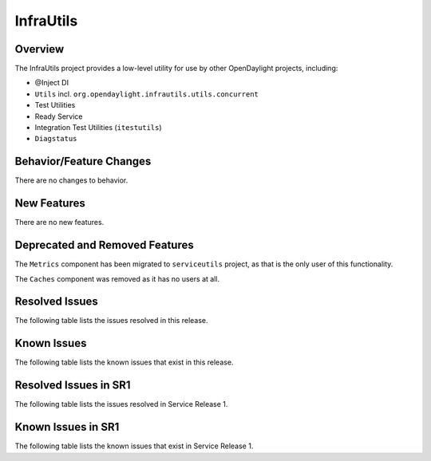 ==========
InfraUtils
==========

Overview
========

The InfraUtils project provides a low-level utility for use by other OpenDaylight projects, including:

* @Inject DI
* ``Utils`` incl. ``org.opendaylight.infrautils.utils.concurrent``
* Test Utilities
* Ready Service
* Integration Test Utilities (``itestutils``)
* ``Diagstatus``

Behavior/Feature Changes
========================
There are no changes to behavior.

New Features
============
There are no new features.

Deprecated and Removed Features
===============================
The ``Metrics`` component has been migrated to ``serviceutils`` project, as that is the only user of this
functionality.

The ``Caches`` component was removed as it has no users at all.

Resolved Issues
===============

The following table lists the issues resolved in this release.

.. jira_fixed_issues::
   :project: INFRAUTILS
   :versions: 3.0.0-3.0.0

Known Issues
============

The following table lists the known issues that exist in this release.

.. jira_known_issues::
   :project: INFRAUTILS
   :versions: 3.0.0-3.0.0

Resolved Issues in SR1
======================
The following table lists the issues resolved in Service Release 1.

.. jira_fixed_issues::
   :project: INFRAUTILS
   :versions: 3.0.1-3.0.1

Known Issues in SR1
===================
The following table lists the known issues that exist in Service Release 1.

.. jira_known_issues::
   :project: INFRAUTILS
   :versions: 3.0.1-3.0.1
